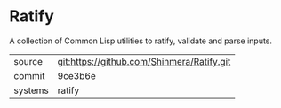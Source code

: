* Ratify

A collection of Common Lisp utilities to ratify, validate and parse inputs.

|---------+--------------------------------------------|
| source  | git:https://github.com/Shinmera/Ratify.git |
| commit  | 9ce3b6e                                    |
| systems | ratify                                     |
|---------+--------------------------------------------|

